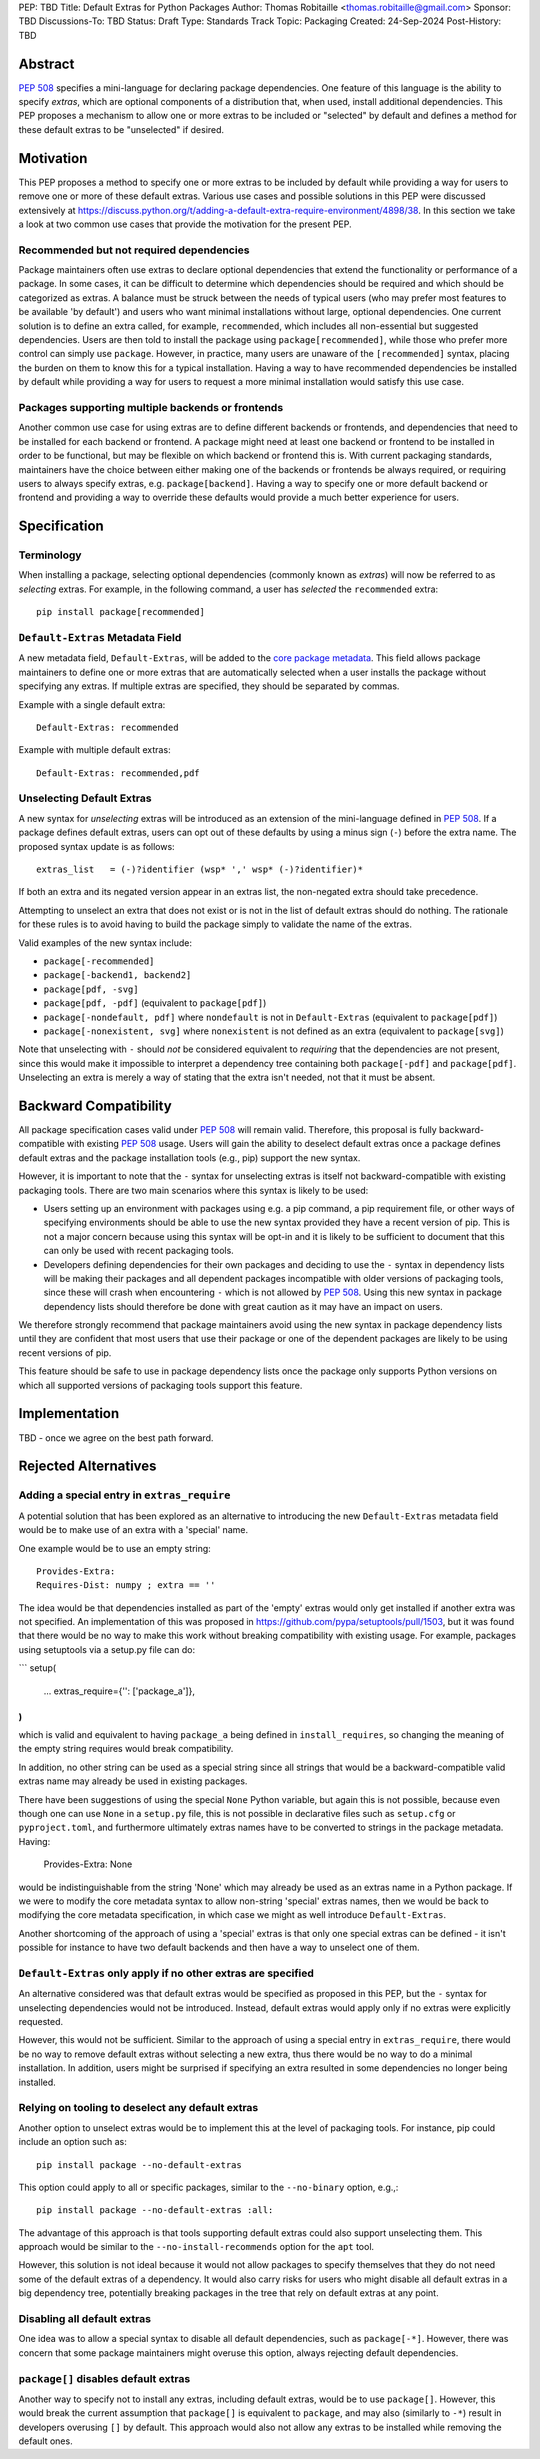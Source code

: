 PEP: TBD
Title: Default Extras for Python Packages
Author: Thomas Robitaille <thomas.robitaille@gmail.com>
Sponsor: TBD
Discussions-To: TBD
Status: Draft
Type: Standards Track
Topic: Packaging
Created: 24-Sep-2024
Post-History: TBD

Abstract
========

:pep:`508` specifies a mini-language for
declaring package dependencies. One feature of this language is the ability to
specify *extras*, which are optional components of a distribution that, when
used, install additional dependencies. This PEP proposes a mechanism to allow
one or more extras to be included or "selected" by default and defines a method
for these default extras to be "unselected" if desired.

Motivation
==========

This PEP proposes a method to specify one or more extras to be included by
default while providing a way for users to remove one or more of these default
extras. Various use cases and possible solutions in this PEP were discussed
extensively at
https://discuss.python.org/t/adding-a-default-extra-require-environment/4898/38.
In this section we take a look at two common use cases that provide the
motivation for the present PEP.

Recommended but not required dependencies
-----------------------------------------

Package maintainers often use extras to declare optional dependencies that
extend the functionality or performance of a package. In some cases, it can be
difficult to determine which dependencies should be required and which should be
categorized as extras. A balance must be struck between the needs of typical
users (who may prefer most features to be available 'by default') and users who
want minimal installations without large, optional dependencies. One current
solution is to define an extra called, for example, ``recommended``, which
includes all non-essential but suggested dependencies. Users are then told to
install the package using ``package[recommended]``, while those who prefer more
control can simply use ``package``. However, in practice, many users are unaware
of the ``[recommended]`` syntax, placing the burden on them to know this for a
typical installation. Having a way to have recommended dependencies be installed
by default while providing a way for users to request a more minimal installation
would satisfy this use case.

Packages supporting multiple backends or frontends
--------------------------------------------------

Another common use case for using extras are to define different backends or
frontends, and dependencies that need to be installed for each backend or
frontend. A package might need at least one backend or frontend to be installed
in order to be functional, but may be flexible on which backend or frontend this
is. With current packaging standards, maintainers have the choice between either
making one of the backends or frontends be always required, or requiring users
to always specify extras, e.g. ``package[backend]``. Having a way to specify one
or more default backend or frontend and providing a way to override these
defaults would provide a much better experience for users.

Specification
=============

Terminology
-----------

When installing a package, selecting optional dependencies (commonly known as
*extras*) will now be referred to as *selecting* extras. For example, in
the following command, a user has *selected* the ``recommended`` extra::

    pip install package[recommended]

``Default-Extras`` Metadata Field
---------------------------------

A new metadata field, ``Default-Extras``, will be added to the `core package
metadata <https://packaging.python.org/en/latest/specifications/core-metadata/#core-metadata>`_.
This field allows package maintainers to define one or more extras that are
automatically selected when a user installs the package without specifying any
extras. If multiple extras are specified, they should be separated by commas.

Example with a single default extra::

    Default-Extras: recommended

Example with multiple default extras::

    Default-Extras: recommended,pdf

Unselecting Default Extras
--------------------------

A new syntax for *unselecting* extras will be introduced as an extension of the
mini-language defined in :pep:`508`. If a
package defines default extras, users can opt out of these defaults by using a
minus sign (``-``) before the extra name. The proposed syntax update is as follows::

    extras_list   = (-)?identifier (wsp* ',' wsp* (-)?identifier)*

If both an extra and its negated version appear in an extras list, the
non-negated extra should take precedence.

Attempting to unselect an extra that does not exist or is not in the list of
default extras should do nothing. The rationale for these rules is to avoid
having to build the package simply to validate the name of the extras.

Valid examples of the new syntax include:

* ``package[-recommended]``
* ``package[-backend1, backend2]``
* ``package[pdf, -svg]``
* ``package[pdf, -pdf]`` (equivalent to ``package[pdf]``)
* ``package[-nondefault, pdf]`` where ``nondefault`` is not in ``Default-Extras`` (equivalent to ``package[pdf]``)
* ``package[-nonexistent, svg]`` where ``nonexistent`` is not defined as an extra (equivalent to ``package[svg]``)

Note that unselecting with ``-`` should *not* be considered equivalent to
*requiring* that the dependencies are not present, since this would make it
impossible to interpret a dependency tree containing both ``package[-pdf]`` and
``package[pdf]``. Unselecting an extra is merely a way of stating that the extra
isn't needed, not that it must be absent.

Backward Compatibility
======================

All package specification cases valid under :pep:`508` will remain valid.
Therefore, this proposal is fully backward-compatible with existing :pep:`508`
usage. Users will gain the ability to deselect default extras once a package defines
default extras and the package installation tools (e.g., pip) support the new syntax.

However, it is important to note that the ``-`` syntax for unselecting extras is
itself not backward-compatible with existing packaging tools. There are two main
scenarios where this syntax is likely to be used:

* Users setting up an environment with packages using e.g. a pip command, a pip
  requirement file, or other ways of specifying environments should be able to
  use the new syntax provided they have a recent version of pip. This is not a
  major concern because using this syntax will be opt-in and it is likely to be
  sufficient to document that this can only be used with recent packaging tools.

* Developers defining dependencies for their own packages and deciding to use
  the ``-`` syntax in dependency lists will be making their packages and all
  dependent packages incompatible with older versions of packaging tools, since
  these will crash when encountering ``-`` which is not allowed by :pep:`508`.
  Using this new syntax in package dependency lists should therefore be done
  with great caution as it may have an impact on users.

We therefore strongly recommend that package maintainers avoid using the new syntax in
package dependency lists until they are confident that most users that use their
package or one of the dependent packages are likely to be using recent versions
of pip.

This feature should be safe to use in package dependency lists once the package
only supports Python versions on which all supported versions of packaging tools
support this feature.

Implementation
==============

TBD - once we agree on the best path forward.

Rejected Alternatives
=====================

Adding a special entry in ``extras_require``
--------------------------------------------

A potential solution that has been explored as an alternative to introducing the
new ``Default-Extras`` metadata field would be to make use of an extra with a
'special' name.

One example would be to use an empty string::

    Provides-Extra:
    Requires-Dist: numpy ; extra == ''

The idea would be that dependencies installed as part of the 'empty' extras
would only get installed if another extra was not specified. An implementation
of this was proposed in https://github.com/pypa/setuptools/pull/1503, but it
was found that there would be no way to make this work without breaking
compatibility with existing usage. For example, packages using setuptools via
a setup.py file can do:

```
setup(
    ...
    extras_require={'': ['package_a']},
)
```

which is valid and equivalent to having ``package_a`` being defined in
``install_requires``, so changing the meaning of the empty string requires would
break compatibility.

In addition, no other string can be used as a special string since all strings
that would be a backward-compatible valid extras name may already be used in
existing packages.

There have been suggestions of using the special ``None`` Python variable, but
again this is not possible, because even though one can use ``None`` in a ``setup.py`` file,
this is not possible in declarative files such as ``setup.cfg`` or
``pyproject.toml``, and furthermore ultimately extras names have to be converted
to strings in the package metadata. Having:

    Provides-Extra: None

would be indistinguishable from the string 'None' which may already be used as
an extras name in a Python package. If we were to modify the core metadata
syntax to allow non-string 'special' extras names, then we would be back to
modifying the core metadata specification, in which case we might as well
introduce ``Default-Extras``.

Another shortcoming of the approach of using a 'special' extras is that only one
special extras can be defined - it isn't possible for instance to have two default
backends and then have a way to unselect one of them.

``Default-Extras`` only apply if no other extras are specified
--------------------------------------------------------------

An alternative considered was that default extras would be specified as proposed
in this PEP, but the ``-`` syntax for unselecting dependencies would not be
introduced. Instead, default extras would apply only if no extras were
explicitly requested.

However, this would not be sufficient. Similar to the approach of using a special entry
in ``extras_require``, there would be no way to remove default extras without
selecting a new extra, thus there would be no way to do a minimal installation. In addition,
users might be surprised if specifying an extra resulted in some dependencies no longer
being installed.

Relying on tooling to deselect any default extras
-------------------------------------------------

Another option to unselect extras would be to implement this at the
level of packaging tools. For instance, pip could include an option such as::

    pip install package --no-default-extras

This option could apply to all or specific packages, similar to
the ``--no-binary`` option, e.g.,::

    pip install package --no-default-extras :all:

The advantage of this approach is that tools supporting default extras could
also support unselecting them. This approach would be similar to the ``--no-install-recommends``
option for the ``apt`` tool.

However, this solution is not ideal because it would not allow packages to
specify themselves that they do not need some of the default extras of a
dependency. It would also carry risks for users who might disable all default
extras in a big dependency tree, potentially breaking packages in the tree that
rely on default extras at any point.

Disabling all default extras
----------------------------

One idea was to allow a special syntax to disable all default dependencies,
such as ``package[-*]``. However, there was concern that some package maintainers
might overuse this option, always rejecting default dependencies.

``package[]`` disables default extras
-------------------------------------

Another way to specify not to install any extras, including default extras, would
be to use ``package[]``. However, this would break the current assumption that
``package[]`` is equivalent to ``package``, and may also (similarly to ``-*``) result
in developers overusing ``[]`` by default. This approach would also not
allow any extras to be installed while removing the default ones.
